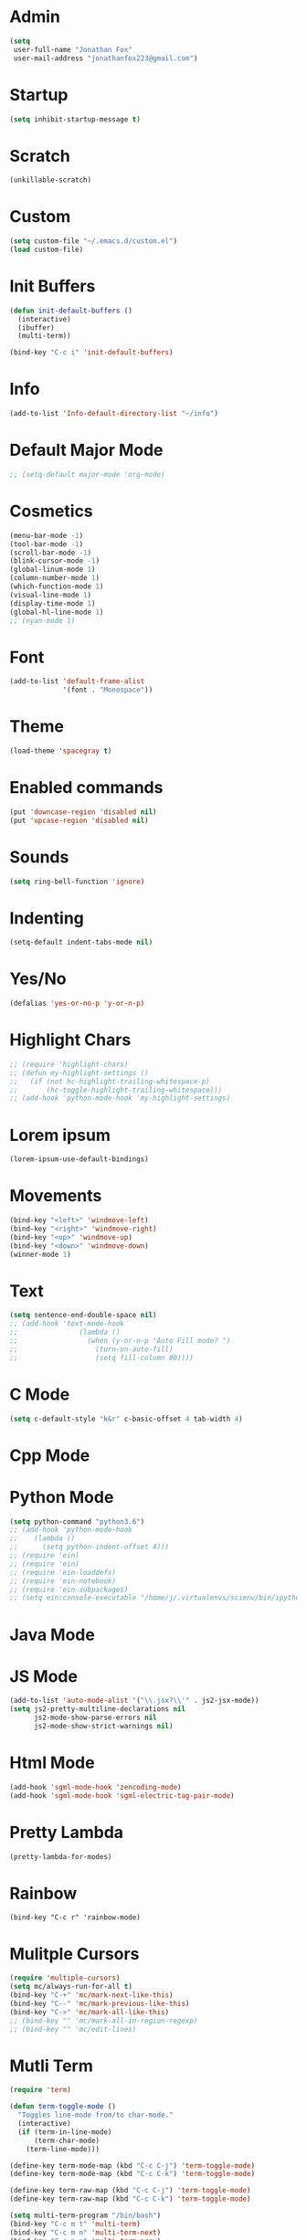 * Admin
#+BEGIN_SRC emacs-lisp
  (setq
   user-full-name "Jonathan Fox"
   user-mail-address "jonathanfox223@gmail.com")
#+END_SRC

* Startup
#+BEGIN_SRC emacs-lisp
(setq inhibit-startup-message t)
#+END_SRC

* Scratch
#+BEGIN_SRC emacs-lisp
(unkillable-scratch)
#+END_SRC

* Custom
#+BEGIN_SRC emacs-lisp
(setq custom-file "~/.emacs.d/custom.el")
(load custom-file)
#+END_SRC

* Init Buffers
#+BEGIN_SRC emacs-lisp
(defun init-default-buffers ()
  (interactive)
  (ibuffer)
  (multi-term))

(bind-key "C-c i" 'init-default-buffers)
#+END_SRC

* Info
#+BEGIN_SRC emacs-lisp
(add-to-list 'Info-default-directory-list "~/info")
#+END_SRC

* Default Major Mode
#+BEGIN_SRC emacs-lisp
;; (setq-default major-mode 'org-mode)
#+END_SRC

* Cosmetics
#+BEGIN_SRC emacs-lisp
(menu-bar-mode -1)
(tool-bar-mode -1)
(scroll-bar-mode -1)
(blink-cursor-mode -1)
(global-linum-mode 1)
(column-number-mode 1)
(which-function-mode 1)
(visual-line-mode 1)
(display-time-mode 1)
(global-hl-line-mode 1)
;; (nyan-mode 1)
#+END_SRC

* Font
#+BEGIN_SRC emacs-lisp
(add-to-list 'default-frame-alist
             '(font . "Monospace"))
#+END_SRC

* Theme
#+BEGIN_SRC emacs-lisp
(load-theme 'spacegray t)
#+END_SRC
* Enabled commands
#+BEGIN_SRC emacs-lisp
(put 'downcase-region 'disabled nil)
(put 'upcase-region 'disabled nil)
#+END_SRC

* Sounds
#+BEGIN_SRC emacs-lisp
(setq ring-bell-function 'ignore)
#+END_SRC

* Indenting
#+BEGIN_SRC emacs-lisp
(setq-default indent-tabs-mode nil)
#+END_SRC

* Yes/No
#+BEGIN_SRC emacs-lisp
(defalias 'yes-or-no-p 'y-or-n-p)
#+END_SRC

* Highlight Chars
#+BEGIN_SRC emacs-lisp
;; (require 'highlight-chars)
;; (defun my-highlight-settings ()
;;   (if (not hc-highlight-trailing-whitespace-p)
;;       (hc-toggle-highlight-trailing-whitespace)))
;; (add-hook 'python-mode-hook 'my-highlight-settings)
#+END_SRC

* Lorem ipsum
#+BEGIN_SRC emacs-lisp
(lorem-ipsum-use-default-bindings)
#+END_SRC

* Movements
#+BEGIN_SRC emacs-lisp
(bind-key "<left>" 'windmove-left)
(bind-key "<right>" 'windmove-right)
(bind-key "<up>" 'windmove-up)
(bind-key "<down>" 'windmove-down)
(winner-mode 1)
#+END_SRC

* Text
#+BEGIN_SRC emacs-lisp
(setq sentence-end-double-space nil)
;; (add-hook 'text-mode-hook
;;               (lambda ()
;;                 (when (y-or-n-p "Auto Fill mode? ")
;;                   (turn-on-auto-fill)
;;                   (setq fill-column 80))))
#+END_SRC

* C Mode
#+BEGIN_SRC emacs-lisp
(setq c-default-style "k&r" c-basic-offset 4 tab-width 4)
#+END_SRC

* Cpp Mode

* Python Mode
#+BEGIN_SRC emacs-lisp
(setq python-command "python3.6")
;; (add-hook 'python-mode-hook
;; 	  (lambda ()
;; 	    (setq python-indent-offset 4)))
;; (require 'ein)
;; (require 'ein)
;; (require 'ein-loaddefs)
;; (require 'ein-notebook)
;; (require 'ein-subpackages)
;; (setq ein:console-executable "/home/j/.virtualenvs/scienv/bin/ipython")
#+END_SRC

* Java Mode

* JS Mode
#+BEGIN_SRC emacs-lisp
(add-to-list 'auto-mode-alist '("\\.jsx?\\'" . js2-jsx-mode))
(setq js2-pretty-multiline-declarations nil
      js2-mode-show-parse-errors nil
      js2-mode-show-strict-warnings nil)
#+END_SRC

* Html Mode
#+BEGIN_SRC emacs-lisp
(add-hook 'sgml-mode-hook 'zencoding-mode)
(add-hook 'sgml-mode-hook 'sgml-electric-tag-pair-mode)
#+END_SRC

* Pretty Lambda
#+BEGIN_SRC emacs-lisp
(pretty-lambda-for-modes)
#+END_SRC

* Rainbow
#+BEGIN_SRC
(bind-key "C-c r" 'rainbow-mode)
#+END_SRC

* Mulitple Cursors
#+BEGIN_SRC emacs-lisp
(require 'multiple-cursors)
(setq mc/always-run-for-all t)
(bind-key "C-+" 'mc/mark-next-like-this)
(bind-key "C--" 'mc/mark-previous-like-this)
(bind-key "C->" 'mc/mark-all-like-this)
;; (bind-key "" 'mc/mark-all-in-region-regexp)
;; (bind-key "" 'mc/edit-lines)

#+END_SRC

* Mutli Term
#+BEGIN_SRC emacs-lisp
(require 'term)

(defun term-toggle-mode ()
  "Toggles line-mode from/to char-mode."
  (interactive)
  (if (term-in-line-mode)
      (term-char-mode)
    (term-line-mode)))

(define-key term-mode-map (kbd "C-c C-j") 'term-toggle-mode)
(define-key term-mode-map (kbd "C-c C-k") 'term-toggle-mode)

(define-key term-raw-map (kbd "C-c C-j") 'term-toggle-mode)
(define-key term-raw-map (kbd "C-c C-k") 'term-toggle-mode)

(setq multi-term-program "/bin/bash")
(bind-key "C-c m t" 'multi-term)
(bind-key "C-c m n" 'multi-term-next)
(bind-key "C-c m p" 'multi-term-prev)
#+END_SRC

* Org
#+BEGIN_SRC emacs-lisp
(setq org-src-preserve-indentation 1)
(setq org-latex-table-caption-above nil)
;; command above will be: `(setq org-latex-caption-above nil)` in newer version.
(setq org-clock-persist 'history)
(setq org-agenda-files "~/Dropbox/notes/reference.org")
(org-clock-persistence-insinuate)

;; (require 'ob-mongo)
;; (require 'ob-sql-mode)

(org-babel-do-load-languages 'org-babel-load-languages
			     '((python . t)
                               (C . t)))
;; (mongo . t)
;; (sql-mode . t)))

(defun org-summary-todo (n-done n-not-done)
  "Switch entry to DONE when all subentries are done, to TODO otherwise."
  (let (org-log-done org-log-states)   ; turn off logging
    (org-todo (if (= n-not-done 0) "DONE" "TODO"))))

(add-hook 'org-after-todo-statistics-hook 'org-summary-todo)
#+END_SRC

* Helm
#+BEGIN_SRC emacs-lisp
(require 'helm-config)
(bind-key "M-x" 'helm-M-x)
(bind-key "C-x C-f" 'helm-find-files)
(bind-key "C-x M-s" 'helm-swoop)
(bind-key "C-x M-g" 'helm-do-grep-ag)
(bind-key "C-c C-<SPC>" 'helm-mark-ring)
#+END_SRC

* Projectile
#+BEGIN_SRC emacs-lisp
(require 'projectile)

(defun cond-switch-to-buffer()
  (interactive)
  (if (projectile-project-p)
      (projectile-switch-to-buffer)
    (helm-buffers-list)))

(bind-key "C-x b" 'cond-switch-to-buffer)
#+END_SRC

* Helm Projectile
#+BEGIN_SRC emacs-lisp
(require 'helm-projectile)
;;(helm-projectile-on)

;; helm-projectile-find-file doesn't support create file
;; (defun resolve-find-file ()
;;   (interactive)
;;   (if (projectile-project-p)
;;       (helm-projectile-find-file)
;;     (helm-find-files nil)))

;; (bind-key "C-x C-f" 'resolve-find-file)
#+END_SRC

* Yasnippet
#+BEGIN_SRC emacs-lisp
(require 'yasnippet)
(yas-global-mode 1)
#+END_SRC

* Ace
#+BEGIN_SRC emacs-lisp
;;(bind-key "C-c a w" 'ace-window)
(bind-key "C-x o" 'ace-window)

;;(bind-key "C-c a j" 'ace-jump-char-mode)
(bind-key "C-x j" 'ace-jump-char-mode)

;;(bind-key "C-c a s" 'ace-swap-window)
(bind-key "C-x w" 'ace-swap-window)
#+END_SRC

* Dired
#+BEGIN_SRC emacs-lisp
(setq dired-listing-switches "--group-directories-first -al")
(setq dired-dwim-target t)
(add-hook 'dired-mode-hook
	  (lambda ()
	    (dired-hide-details-mode 1)))
#+END_SRC

* Ibuffer
#+BEGIN_SRC emacs-lisp
(setq my-filter-groups
      '(("org" (mode . org-mode))
	("shells"
	 (or
	  (mode . term-mode)
	  (mode . eshell-mode)))
	("dired" (mode . dired-mode))
	("man" (mode . man-mode))
	("info" (mode . info-mode))
	("stars" (name . "^\\*.*"))))

(defun init-filter-groups ()
  (setq ibuffer-saved-filter-groups
	(list (append
	       '("default")
	       (append
		(ibuffer-vc-generate-filter-groups-by-vc-root)
		my-filter-groups)))))

(add-hook 'ibuffer-mode-hook
	  (lambda ()
	    (init-filter-groups)
	    (ibuffer-switch-to-saved-filter-groups "default")))

(setq ibuffer-show-empty-filter-groups nil)

(setq ibuffer-expert t)

(defun refresh-ibuffer ()
  (interactive)
  (let ((ibuf (get-buffer "*Ibuffer*")))
    (message "refreshing: %s" ibuf)
    (when ibuf
      (kill-buffer ibuf))
    (ibuffer)))

(bind-key "C-x C-b" 'refresh-ibuffer)
#+END_SRC

* Magit
#+BEGIN_SRC emacs-lisp
(bind-key "C-x G" 'magit-status)
#+END_SRC
* Paredit
#+BEGIN_SRC emacs-lisp
(bind-key "C-c k" 'paredit-kill)
#+END_SRC
* Mode Hooks
#+BEGIN_SRC emacs-lisp
(add-hook 'prog-mode-hook 'subword-mode)
(add-hook 'emacs-lisp-mode-hook 'paredit-mode)
#+END_SRC
* Key Bindings
#+BEGIN_SRC emacs-lisp
(bind-key "C-?" 'backward-delete-char)
(bind-key "M-?" 'backward-kill-word)
(bind-key "C-c d w" 'delete-trailing-whitespace)
(bind-key "C-c p k" 'describe-personal-keybindings)
(bind-key "C-c s" 'switch-to-buffer)

(defun find-config-file ()
  (interactive)
  (find-file "~/.emacs.d/config.org"))

(bind-key "C-c o n f" 'find-config-file)

(defun find-snippets-dir ()
  (interactive)
  (find-file "~/.emacs.d/snippets/"))

(bind-key "C-c C-s n i p" 'find-snippets-dir)

(defun scroll-down-in-place (n)
  (interactive "p")
  (previous-line n)
  (unless (eq (window-start) (point-min))
    (scroll-down n)))

(bind-key "M-p" 'scroll-down-in-place)

(defun scroll-up-in-place (n)
  (interactive "p")
  (next-line n)
  (unless (eq (window-end) (point-max))
    (scroll-up n)))

(bind-key "M-n" 'scroll-up-in-place)

(defun delete-trailing-whitespace-and-save-buffer ()
  (interactive)
  (delete-trailing-whitespace)
  (save-buffer))

(bind-key "C-x C-s" 'delete-trailing-whitespace-and-save-buffer)

#+END_SRC
